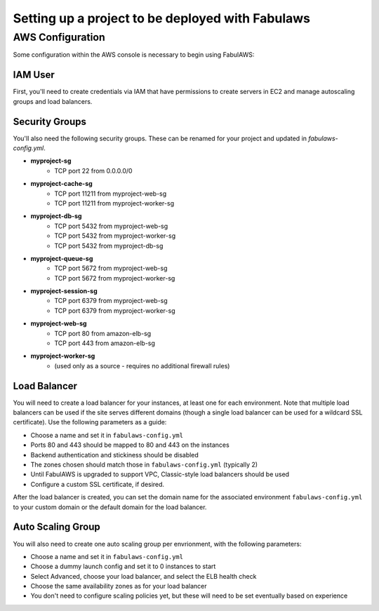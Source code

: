 Setting up a project to be deployed with Fabulaws
=================================================

AWS Configuration
-----------------

Some configuration within the AWS console is necessary to begin using FabulAWS:

IAM User
++++++++

First, you'll need to create credentials via IAM that have permissions to create
servers in EC2 and manage autoscaling groups and load balancers.

Security Groups
+++++++++++++++

You'll also need the following security groups. These can be renamed for your
project and updated in `fabulaws-config.yml`.

* **myproject-sg**
   * TCP port 22 from 0.0.0.0/0
* **myproject-cache-sg**
   * TCP port 11211 from myproject-web-sg
   * TCP port 11211 from myproject-worker-sg
* **myproject-db-sg**
   * TCP port 5432 from myproject-web-sg
   * TCP port 5432 from myproject-worker-sg
   * TCP port 5432 from myproject-db-sg
* **myproject-queue-sg**
   * TCP port 5672 from myproject-web-sg
   * TCP port 5672 from myproject-worker-sg
* **myproject-session-sg**
   * TCP port 6379 from myproject-web-sg
   * TCP port 6379 from myproject-worker-sg
* **myproject-web-sg**
   * TCP port 80 from amazon-elb-sg
   * TCP port 443 from amazon-elb-sg
* **myproject-worker-sg**
   * (used only as a source - requires no additional firewall rules)

Load Balancer
+++++++++++++

You will need to create a load balancer for your instances, at least one for
each environment. Note that multiple load balancers can be used if the site
serves different domains (though a single load balancer can be used for a
wildcard SSL certificate). Use the following parameters as a guide:

* Choose a name and set it in ``fabulaws-config.yml``
* Ports 80 and 443 should be mapped to 80 and 443 on the instances
* Backend authentication and stickiness should be disabled
* The zones chosen should match those in ``fabulaws-config.yml`` (typically 2)
* Until FabulAWS is upgraded to support VPC, Classic-style load balancers should
  be used
* Configure a custom SSL certificate, if desired.

After the load balancer is created, you can set the domain name for the
associated environment ``fabulaws-config.yml`` to your custom domain or the
default domain for the load balancer.

Auto Scaling Group
++++++++++++++++++

You will also need to create one auto scaling group per envrionment, with the
following parameters:

* Choose a name and set it in ``fabulaws-config.yml``
* Choose a dummy launch config and set it to 0 instances to start
* Select Advanced, choose your load balancer, and select the ELB health check
* Choose the same availability zones as for your load balancer
* You don't need to configure scaling policies yet, but these will need to be
  set eventually based on experience

